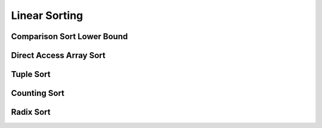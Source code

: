 Linear Sorting
==============

***************************
Comparison Sort Lower Bound
***************************

************************
Direct Access Array Sort
************************

**********
Tuple Sort
**********

*************
Counting Sort
*************

**********
Radix Sort
**********